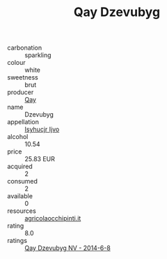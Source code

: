 :PROPERTIES:
:ID:                     c19ad417-4170-46f0-8a70-46df9add6d99
:END:
#+TITLE: Qay Dzevubyg 

- carbonation :: sparkling
- colour :: white
- sweetness :: brut
- producer :: [[id:c8fd643f-17cf-4963-8cdb-3997b5b1f19c][Qay]]
- name :: Dzevubyg
- appellation :: [[id:8508a37c-5f8b-409e-82b9-adf9880a8d4d][Isyhucjr Ijvo]]
- alcohol :: 10.54
- price :: 25.83 EUR
- acquired :: 2
- consumed :: 2
- available :: 0
- resources :: [[http://www.agricolaocchipinti.it/it/vinicontrada][agricolaocchipinti.it]]
- rating :: 8.0
- ratings :: [[id:72ae95b3-4a9f-4ad9-a464-b54e7c1d60fb][Qay Dzevubyg NV - 2014-6-8]]


